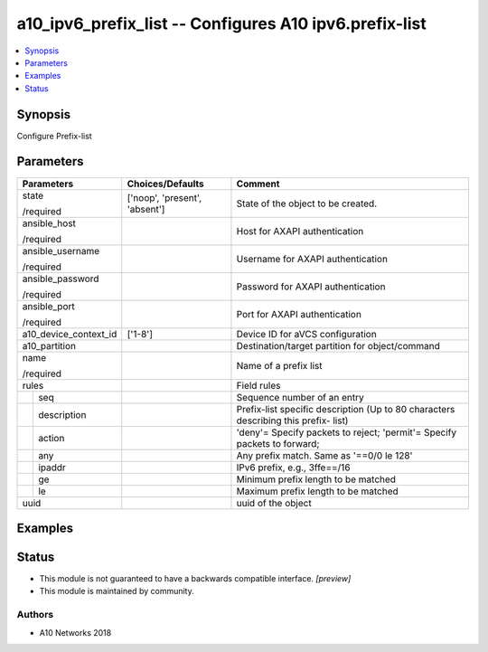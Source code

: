 .. _a10_ipv6_prefix_list_module:


a10_ipv6_prefix_list -- Configures A10 ipv6.prefix-list
=======================================================

.. contents::
   :local:
   :depth: 1


Synopsis
--------

Configure Prefix-list






Parameters
----------

+-----------------------+-------------------------------+-------------------------------------------------------------------------------------+
| Parameters            | Choices/Defaults              | Comment                                                                             |
|                       |                               |                                                                                     |
|                       |                               |                                                                                     |
+=======================+===============================+=====================================================================================+
| state                 | ['noop', 'present', 'absent'] | State of the object to be created.                                                  |
|                       |                               |                                                                                     |
| /required             |                               |                                                                                     |
+-----------------------+-------------------------------+-------------------------------------------------------------------------------------+
| ansible_host          |                               | Host for AXAPI authentication                                                       |
|                       |                               |                                                                                     |
| /required             |                               |                                                                                     |
+-----------------------+-------------------------------+-------------------------------------------------------------------------------------+
| ansible_username      |                               | Username for AXAPI authentication                                                   |
|                       |                               |                                                                                     |
| /required             |                               |                                                                                     |
+-----------------------+-------------------------------+-------------------------------------------------------------------------------------+
| ansible_password      |                               | Password for AXAPI authentication                                                   |
|                       |                               |                                                                                     |
| /required             |                               |                                                                                     |
+-----------------------+-------------------------------+-------------------------------------------------------------------------------------+
| ansible_port          |                               | Port for AXAPI authentication                                                       |
|                       |                               |                                                                                     |
| /required             |                               |                                                                                     |
+-----------------------+-------------------------------+-------------------------------------------------------------------------------------+
| a10_device_context_id | ['1-8']                       | Device ID for aVCS configuration                                                    |
|                       |                               |                                                                                     |
|                       |                               |                                                                                     |
+-----------------------+-------------------------------+-------------------------------------------------------------------------------------+
| a10_partition         |                               | Destination/target partition for object/command                                     |
|                       |                               |                                                                                     |
|                       |                               |                                                                                     |
+-----------------------+-------------------------------+-------------------------------------------------------------------------------------+
| name                  |                               | Name of a prefix list                                                               |
|                       |                               |                                                                                     |
| /required             |                               |                                                                                     |
+-----------------------+-------------------------------+-------------------------------------------------------------------------------------+
| rules                 |                               | Field rules                                                                         |
|                       |                               |                                                                                     |
|                       |                               |                                                                                     |
+---+-------------------+-------------------------------+-------------------------------------------------------------------------------------+
|   | seq               |                               | Sequence number of an entry                                                         |
|   |                   |                               |                                                                                     |
|   |                   |                               |                                                                                     |
+---+-------------------+-------------------------------+-------------------------------------------------------------------------------------+
|   | description       |                               | Prefix-list specific description (Up to 80 characters describing this prefix- list) |
|   |                   |                               |                                                                                     |
|   |                   |                               |                                                                                     |
+---+-------------------+-------------------------------+-------------------------------------------------------------------------------------+
|   | action            |                               | 'deny'= Specify packets to reject; 'permit'= Specify packets to forward;            |
|   |                   |                               |                                                                                     |
|   |                   |                               |                                                                                     |
+---+-------------------+-------------------------------+-------------------------------------------------------------------------------------+
|   | any               |                               | Any prefix match. Same as '==0/0 le 128'                                            |
|   |                   |                               |                                                                                     |
|   |                   |                               |                                                                                     |
+---+-------------------+-------------------------------+-------------------------------------------------------------------------------------+
|   | ipaddr            |                               | IPv6 prefix, e.g., 3ffe==/16                                                        |
|   |                   |                               |                                                                                     |
|   |                   |                               |                                                                                     |
+---+-------------------+-------------------------------+-------------------------------------------------------------------------------------+
|   | ge                |                               | Minimum prefix length to be matched                                                 |
|   |                   |                               |                                                                                     |
|   |                   |                               |                                                                                     |
+---+-------------------+-------------------------------+-------------------------------------------------------------------------------------+
|   | le                |                               | Maximum prefix length to be matched                                                 |
|   |                   |                               |                                                                                     |
|   |                   |                               |                                                                                     |
+---+-------------------+-------------------------------+-------------------------------------------------------------------------------------+
| uuid                  |                               | uuid of the object                                                                  |
|                       |                               |                                                                                     |
|                       |                               |                                                                                     |
+-----------------------+-------------------------------+-------------------------------------------------------------------------------------+







Examples
--------

.. code-block:: yaml+jinja

    





Status
------




- This module is not guaranteed to have a backwards compatible interface. *[preview]*


- This module is maintained by community.



Authors
~~~~~~~

- A10 Networks 2018

